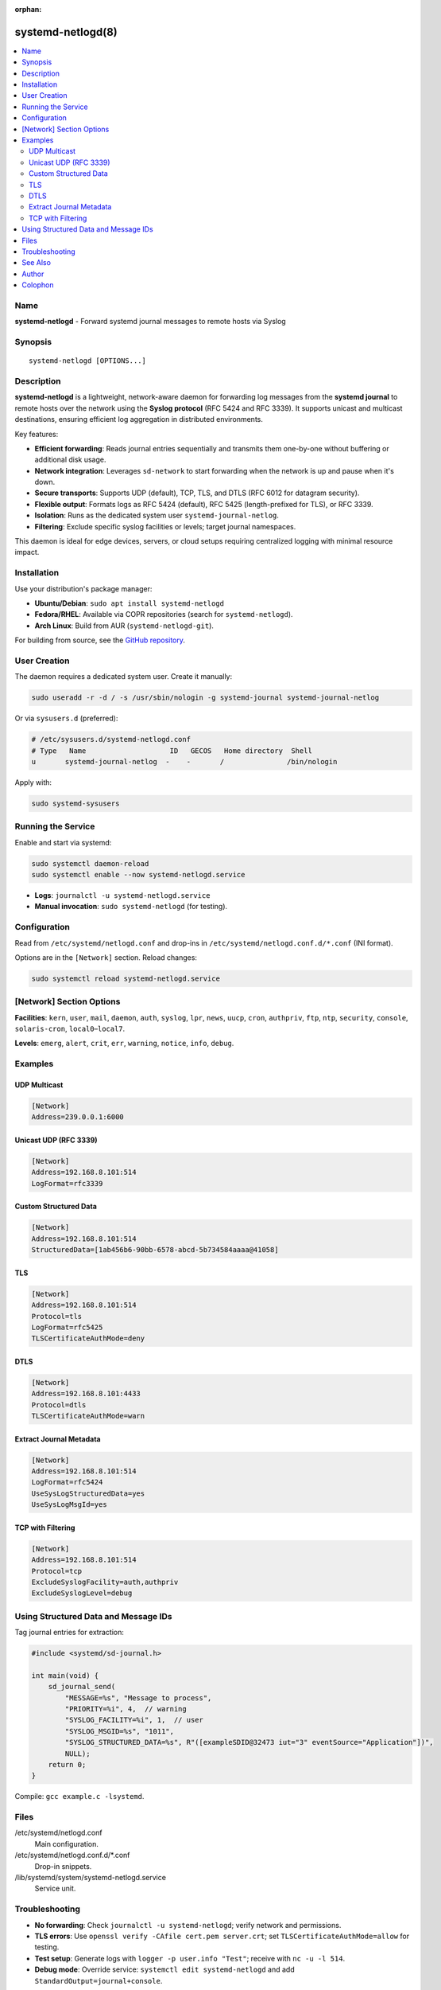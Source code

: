 :orphan:

systemd-netlogd(8)
==================

.. contents::
   :depth: 2
   :local:
   :backlinks: none

Name
----

**systemd-netlogd** - Forward systemd journal messages to remote hosts via Syslog

Synopsis
--------

::

    systemd-netlogd [OPTIONS...]

Description
-----------

**systemd-netlogd** is a lightweight, network-aware daemon for forwarding log messages from the **systemd journal** to remote hosts over the network using the **Syslog protocol** (RFC 5424 and RFC 3339). It supports unicast and multicast destinations, ensuring efficient log aggregation in distributed environments.

Key features:

- **Efficient forwarding**: Reads journal entries sequentially and transmits them one-by-one without buffering or additional disk usage.
- **Network integration**: Leverages ``sd-network`` to start forwarding when the network is up and pause when it's down.
- **Secure transports**: Supports UDP (default), TCP, TLS, and DTLS (RFC 6012 for datagram security).
- **Flexible output**: Formats logs as RFC 5424 (default), RFC 5425 (length-prefixed for TLS), or RFC 3339.
- **Isolation**: Runs as the dedicated system user ``systemd-journal-netlog``.
- **Filtering**: Exclude specific syslog facilities or levels; target journal namespaces.

This daemon is ideal for edge devices, servers, or cloud setups requiring centralized logging with minimal resource impact.

Installation
------------

Use your distribution's package manager:

- **Ubuntu/Debian**: ``sudo apt install systemd-netlogd``
- **Fedora/RHEL**: Available via COPR repositories (search for ``systemd-netlogd``).
- **Arch Linux**: Build from AUR (``systemd-netlogd-git``).

For building from source, see the `GitHub repository <https://github.com/systemd/systemd-netlogd>`_.

User Creation
-------------

The daemon requires a dedicated system user. Create it manually:

.. code-block:: console

   sudo useradd -r -d / -s /usr/sbin/nologin -g systemd-journal systemd-journal-netlog

Or via ``sysusers.d`` (preferred):

.. code-block:: ini

   # /etc/sysusers.d/systemd-netlogd.conf
   # Type   Name                    ID   GECOS   Home directory  Shell
   u       systemd-journal-netlog  -    -       /               /bin/nologin

Apply with:

.. code-block:: console

   sudo systemd-sysusers

Running the Service
-------------------

Enable and start via systemd:

.. code-block:: console

   sudo systemctl daemon-reload
   sudo systemctl enable --now systemd-netlogd.service

- **Logs**: ``journalctl -u systemd-netlogd.service``
- **Manual invocation**: ``sudo systemd-netlogd`` (for testing).

Configuration
-------------

Read from ``/etc/systemd/netlogd.conf`` and drop-ins in ``/etc/systemd/netlogd.conf.d/*.conf`` (INI format).

Options are in the ``[Network]`` section. Reload changes:

.. code-block:: console

   sudo systemctl reload systemd-netlogd.service

[Network] Section Options
-------------------------

.. tabularcolumns:: |p{3cm}|p{1.5cm}|p{1.5cm}|p{7cm}|

+--------------------+----------+-------------+-------------------------------------------------------------+
| Option             | Type     | Default     | Description                                                  |
+====================+==========+=============+=============================================================+
| ``Address=``       | string   | *(required)*| Destination (unicast ``IP:PORT`` or multicast ``GROUP:PORT``). See :manpage:`systemd.socket(5)`. |
+--------------------+----------+-------------+-------------------------------------------------------------+
| ``Protocol=``      | enum     | ``udp``     | ``udp``, ``tcp``, ``tls``, ``dtls``.                        |
+--------------------+----------+-------------+-------------------------------------------------------------+
| ``LogFormat=``     | enum     | ``rfc5424``| ``rfc5424``, ``rfc5425`` (TLS-friendly), ``rfc3339``.       |
+--------------------+----------+-------------+-------------------------------------------------------------+
| ``Directory=``     | path     | *system*    | Custom journal directory.                                    |
+--------------------+----------+-------------+-------------------------------------------------------------+
| ``Namespace=``     | string   | *default*   | Filter: ID, ``*`` (all), ``+ID`` (ID + default).            |
+--------------------+----------+-------------+-------------------------------------------------------------+
| ``ConnectionRetrySec=`` | time | ``30s`` | Reconnect delay (≥1s). See :manpage:`systemd.time(5)`.     |
+--------------------+----------+-------------+-------------------------------------------------------------+
| ``TLSCertificateAuthMode=`` | enum | ``no`` | ``no``, ``allow``, ``deny``, ``warn`` (validation modes). |
+--------------------+----------+-------------+-------------------------------------------------------------+
| ``TLSServerCertificate=`` | path | – | PEM CA/server cert for validation.                         |
+--------------------+----------+-------------+-------------------------------------------------------------+
| ``KeepAlive=``     | bool     | ``false``   | Enable TCP keepalives (``SO_KEEPALIVE``). See :manpage:`socket(7)`. |
+--------------------+----------+-------------+-------------------------------------------------------------+
| ``KeepAliveTimeSec=`` | sec | ``7200`` | Idle before probes (``TCP_KEEPIDLE``).                      |
+--------------------+----------+-------------+-------------------------------------------------------------+
| ``KeepAliveIntervalSec=`` | sec | ``75`` | Probe interval (``TCP_KEEPINTVL``).                         |
+--------------------+----------+-------------+-------------------------------------------------------------+
| ``KeepAliveProbes=`` | int  | ``9``     | Probes before close (``TCP_KEEPCNT``).                      |
+--------------------+----------+-------------+-------------------------------------------------------------+
| ``SendBuffer=``    | size     | *system*    | Send buffer (``SO_SNDBUF``; K/M/G suffixes).                |
+--------------------+----------+-------------+-------------------------------------------------------------+
| ``NoDelay=``       | bool     | ``false``   | Disable Nagle (``TCP_NODELAY``). See :manpage:`tcp(7)`.     |
+--------------------+----------+-------------+-------------------------------------------------------------+
| ``StructuredData=``| string   | –           | Fixed SD-ID (e.g., for Loggly).                              |
+--------------------+----------+-------------+-------------------------------------------------------------+
| ``UseSysLogStructuredData=`` | bool | ``false`` | Extract ``SYSLOG_STRUCTURED_DATA`` from journal.           |
+--------------------+----------+-------------+-------------------------------------------------------------+
| ``UseSysLogMsgId=``| bool     | ``false``   | Extract ``SYSLOG_MSGID`` from journal.                      |
+--------------------+----------+-------------+-------------------------------------------------------------+
| ``ExcludeSyslogFacility=`` | list | –     | Skip facilities (e.g., ``auth,authpriv``).                  |
+--------------------+----------+-------------+-------------------------------------------------------------+
| ``ExcludeSyslogLevel=`` | list | –       | Skip levels (e.g., ``debug``).                              |
+--------------------+----------+-------------+-------------------------------------------------------------+

**Facilities**: ``kern``, ``user``, ``mail``, ``daemon``, ``auth``, ``syslog``, ``lpr``, ``news``, ``uucp``, ``cron``, ``authpriv``, ``ftp``, ``ntp``, ``security``, ``console``, ``solaris-cron``, ``local0``–``local7``.

**Levels**: ``emerg``, ``alert``, ``crit``, ``err``, ``warning``, ``notice``, ``info``, ``debug``.

Examples
--------

UDP Multicast
^^^^^^^^^^^^^

.. code-block:: ini

   [Network]
   Address=239.0.0.1:6000

Unicast UDP (RFC 3339)
^^^^^^^^^^^^^^^^^^^^^

.. code-block:: ini

   [Network]
   Address=192.168.8.101:514
   LogFormat=rfc3339

Custom Structured Data
^^^^^^^^^^^^^^^^^^^^^

.. code-block:: ini

   [Network]
   Address=192.168.8.101:514
   StructuredData=[1ab456b6-90bb-6578-abcd-5b734584aaaa@41058]

TLS
^^^

.. code-block:: ini

   [Network]
   Address=192.168.8.101:514
   Protocol=tls
   LogFormat=rfc5425
   TLSCertificateAuthMode=deny

DTLS
^^^^

.. code-block:: ini

   [Network]
   Address=192.168.8.101:4433
   Protocol=dtls
   TLSCertificateAuthMode=warn

Extract Journal Metadata
^^^^^^^^^^^^^^^^^^^^^^^^

.. code-block:: ini

   [Network]
   Address=192.168.8.101:514
   LogFormat=rfc5424
   UseSysLogStructuredData=yes
   UseSysLogMsgId=yes

TCP with Filtering
^^^^^^^^^^^^^^^^^^

.. code-block:: ini

   [Network]
   Address=192.168.8.101:514
   Protocol=tcp
   ExcludeSyslogFacility=auth,authpriv
   ExcludeSyslogLevel=debug

Using Structured Data and Message IDs
-------------------------------------

Tag journal entries for extraction:

.. code-block:: c

   #include <systemd/sd-journal.h>

   int main(void) {
       sd_journal_send(
           "MESSAGE=%s", "Message to process",
           "PRIORITY=%i", 4,  // warning
           "SYSLOG_FACILITY=%i", 1,  // user
           "SYSLOG_MSGID=%s", "1011",
           "SYSLOG_STRUCTURED_DATA=%s", R"([exampleSDID@32473 iut="3" eventSource="Application"])",
           NULL);
       return 0;
   }

Compile: ``gcc example.c -lsystemd``.

Files
-----

/etc/systemd/netlogd.conf
   Main configuration.

/etc/systemd/netlogd.conf.d/*.conf
   Drop-in snippets.

/lib/systemd/system/systemd-netlogd.service
   Service unit.

Troubleshooting
---------------

- **No forwarding**: Check ``journalctl -u systemd-netlogd``; verify network and permissions.
- **TLS errors**: Use ``openssl verify -CAfile cert.pem server.crt``; set ``TLSCertificateAuthMode=allow`` for testing.
- **Test setup**: Generate logs with ``logger -p user.info "Test"``; receive with ``nc -u -l 514``.
- **Debug mode**: Override service: ``systemctl edit systemd-netlogd`` and add ``StandardOutput=journal+console``.

See Also
--------

:manpage:`systemd.socket(5)`, :manpage:`systemd.time(5)`, :manpage:`socket(7)`, :manpage:`tcp(7)`, :manpage:`systemd-journald(8)`

- RFC 5424, RFC 5425, RFC 3339, RFC 6012
- Project: https://github.com/systemd/systemd-netlogd

Author
------

Susant Sahani <ssahani@gmail.com>

Colophon
--------

This page is part of systemd-netlogd (version 1.4.4, October 27, 2025).
